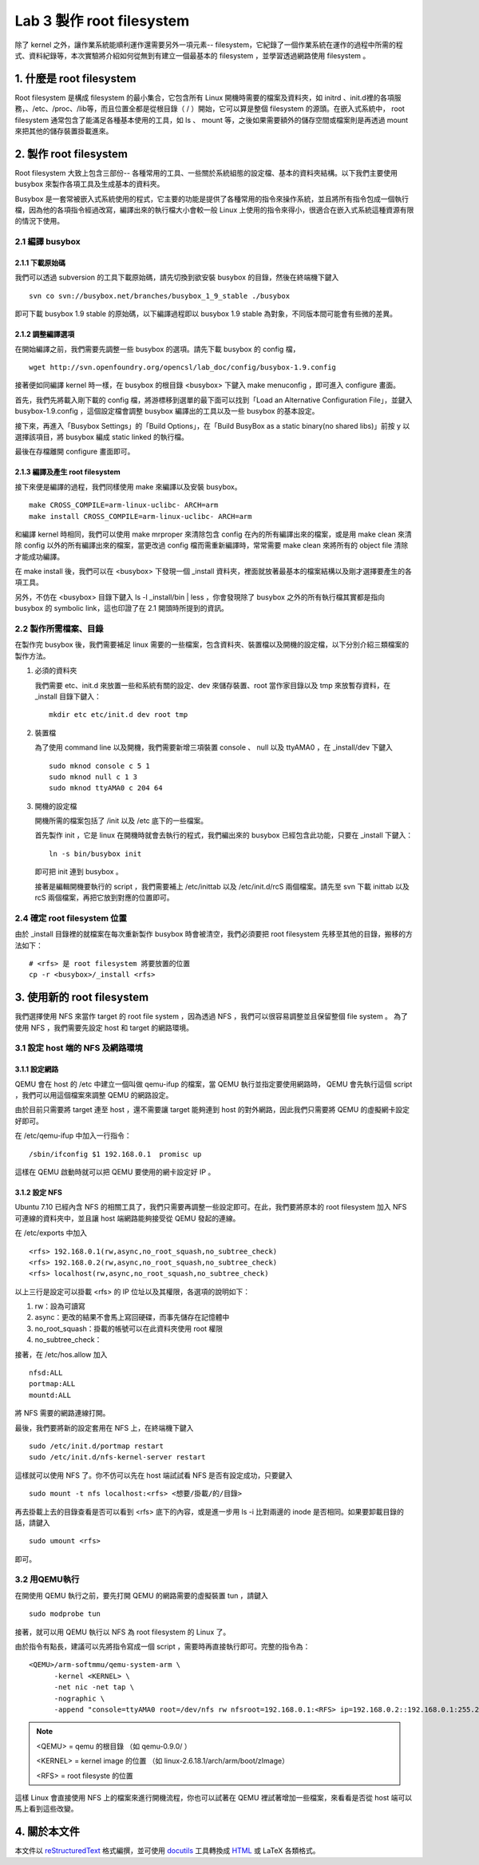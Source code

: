 ==========================
Lab 3 製作 root filesystem
==========================

.. 將來可以介紹 ramdisk 是什麼，還有 linux 的開機流程

除了 kernel 之外，讓作業系統能順利運作還需要另外一項元素-- filesystem，它紀錄了一個作業系統在運作的過程中所需的程式、資料紀錄等，本次實驗將介紹如何從無到有建立一個最基本的 filesystem ，並學習透過網路使用 filesystem 。

1. 什麼是 root filesystem
=========================

Root filesystem 是構成 filesystem 的最小集合，它包含所有 Linux 開機時需要的檔案及資料夾，如 initrd 、init.d裡的各項服務，、/etc、/proc、/lib等，而且位置全都是從根目錄（ / ）開始，它可以算是整個 filesystem 的源頭。在嵌入式系統中， root filesystem 通常包含了能滿足各種基本使用的工具，如 ls 、 mount 等，之後如果需要額外的儲存空間或檔案則是再透過 mount 來把其他的儲存裝置掛載進來。

2. 製作 root filesystem
=======================

Root filesystem 大致上包含三部份-- 各種常用的工具、一些關於系統組態的設定檔、基本的資料夾結構。以下我們主要使用 busybox 來製作各項工具及生成基本的資料夾。

Busybox 是一套常被嵌入式系統使用的程式，它主要的功能是提供了各種常用的指令來操作系統，並且將所有指令包成一個執行檔，因為他的各項指令經過改寫，編譯出來的執行檔大小會較一般 Linux 上使用的指令來得小，很適合在嵌入式系統這種資源有限的情況下使用。

2.1 編譯 busybox
-----------------

2.1.1 下載原始碼
~~~~~~~~~~~~~~~~~

我們可以透過 subversion 的工具下載原始碼，請先切換到欲安裝 busybox 的目錄，然後在終端機下鍵入

::

  svn co svn://busybox.net/branches/busybox_1_9_stable ./busybox

即可下載 busybox 1.9 stable 的原始碼，以下編譯過程即以 busybox 1.9 stable 為對象，不同版本間可能會有些微的差異。

2.1.2 調整編譯選項
~~~~~~~~~~~~~~~~~~

在開始編譯之前，我們需要先調整一些 busybox 的選項。請先下載 busybox 的 config 檔，

::

  wget http://svn.openfoundry.org/opencsl/lab_doc/config/busybox-1.9.config

接著便如同編譯 kernel 時一樣，在 busybox 的根目錄 <busybox> 下鍵入 make menuconfig ，即可進入 configure 畫面。

首先，我們先將載入剛下載的 config 檔，將游標移到選單的最下面可以找到「Load an Alternative Configuration File」，並鍵入 busybox-1.9.config ，這個設定檔會調整 busybox 編譯出的工具以及一些 busybox 的基本設定。

接下來，再進入「Busybox Settings」的「Build Options」，在「Build BusyBox as a static binary(no shared libs)」前按 y 以選擇該項目，將 busybox 編成 static linked 的執行檔。

最後在存檔離開 configure 畫面即可。

2.1.3 編譯及產生 root filesystem
~~~~~~~~~~~~~~~~~~~~~~~~~~~~~~~~

接下來便是編譯的過程，我們同樣使用 make 來編譯以及安裝 busybox。

::

  make CROSS_COMPILE=arm-linux-uclibc- ARCH=arm
  make install CROSS_COMPILE=arm-linux-uclibc- ARCH=arm

和編譯 kernel 時相同，我們可以使用 make mrproper 來清除包含 config 在內的所有編譯出來的檔案，或是用 make clean 來清除 config 以外的所有編譯出來的檔案，當更改過 config 檔而需重新編譯時，常常需要 make clean 來將所有的 object file 清除才能成功編譯。 

在 make install 後，我們可以在 <busybox> 下發現一個 _install 資料夾，裡面就放著最基本的檔案結構以及剛才選擇要產生的各項工具。

另外，不仿在 <busybox> 目錄下鍵入 ls -l _install/bin | less ，你會發現除了 busybox 之外的所有執行檔其實都是指向 busybox 的 symbolic link，這也印證了在 2.1 開頭時所提到的資訊。

2.2 製作所需檔案、目錄
-----------------------

在製作完 busybox 後，我們需要補足 linux 需要的一些檔案，包含資料夾、裝置檔以及開機的設定檔，以下分別介紹三類檔案的製作方法。

1. 必須的資料夾

   我們需要 etc、init.d 來放置一些和系統有關的設定、dev 來儲存裝置、root 當作家目錄以及 tmp 來放暫存資料，在 _install 目錄下鍵入：

   ::

     mkdir etc etc/init.d dev root tmp

2. 裝置檔

   為了使用 command line 以及開機，我們需要新增三項裝置 console 、 null 以及 ttyAMA0 ，在 _install/dev 下鍵入

   :: 

     sudo mknod console c 5 1
     sudo mknod null c 1 3
     sudo mknod ttyAMA0 c 204 64

3. 開機的設定檔

   開機所需的檔案包括了 /init 以及 /etc 底下的一些檔案。

   首先製作 init ，它是 linux 在開機時就會去執行的程式，我們編出來的 busybox 已經包含此功能，只要在 _install 下鍵入：

   ::

     ln -s bin/busybox init

   即可把 init 連到 busybox 。

   接著是編輯開機要執行的 script ，我們需要補上 /etc/inittab 以及 /etc/init.d/rcS 兩個檔案。請先至 svn 下載 inittab 以及 rcS 兩個檔案，再把它放到對應的位置即可。

.. 檔案應該要放在哪裡呢？

2.4 確定 root filesystem 位置
-----------------------------

由於 _install 目錄裡的就檔案在每次重新製作 busybox 時會被清空，我們必須要把 root filesystem 先移至其他的目錄，搬移的方法如下：

::

  # <rfs> 是 root filesystem 將要放置的位置
  cp -r <busybox>/_install <rfs>

3. 使用新的 root filesystem
===========================

我們選擇使用 NFS 來當作 target 的 root file system ，因為透過 NFS ，我們可以很容易調整並且保留整個 file system 。 為了使用 NFS ，我們需要先設定 host 和 target 的網路環境。

3.1 設定 host 端的 NFS 及網路環境
---------------------------------

3.1.1 設定網路
~~~~~~~~~~~~~~

QEMU 會在 host 的 /etc 中建立一個叫做 qemu-ifup 的檔案，當 QEMU 執行並指定要使用網路時， QEMU 會先執行這個 script ，我們可以用這個檔案來調整 QEMU 的網路設定。

由於目前只需要將 target 連至 host ，還不需要讓 target 能夠連到 host 的對外網路，因此我們只需要將 QEMU 的虛擬網卡設定好即可。

在 /etc/qemu-ifup 中加入一行指令：

::

  /sbin/ifconfig $1 192.168.0.1  promisc up

這樣在 QEMU 啟動時就可以把 QEMU 要使用的網卡設定好 IP 。

3.1.2 設定 NFS
~~~~~~~~~~~~~~

Ubuntu 7.10 已經內含 NFS 的相關工具了，我們只需要再調整一些設定即可。在此，我們要將原本的 root filesystem 加入 NFS 可連線的資料夾中，並且讓 host 端網路能夠接受從 QEMU 發起的連線。

在 /etc/exports 中加入

::

  <rfs> 192.168.0.1(rw,async,no_root_squash,no_subtree_check)
  <rfs> 192.168.0.2(rw,async,no_root_squash,no_subtree_check)
  <rfs> localhost(rw,async,no_root_squash,no_subtree_check)

以上三行是設定可以掛載 <rfs> 的 IP 位址以及其權限，各選項的說明如下：

1. rw：設為可讀寫
2. async：更改的結果不會馬上寫回硬碟，而事先儲存在記憶體中
3. no_root_squash：掛載的帳號可以在此資料夾使用 root 權限
4. no_subtree_check：

.. no_subtree_check 有需要嗎？
.. 我覺得 exports 應該不用那樣設，但一直試不出來，有不重開機而重設 NFS 的方法嗎？

接著，在 /etc/hos.allow 加入

::

  nfsd:ALL
  portmap:ALL
  mountd:ALL

將 NFS 需要的網路連線打開。

最後，我們要將新的設定套用在 NFS 上，在終端機下鍵入

::

  sudo /etc/init.d/portmap restart
  sudo /etc/init.d/nfs-kernel-server restart

這樣就可以使用 NFS 了。你不仿可以先在 host 端試試看 NFS 是否有設定成功，只要鍵入

::

  sudo mount -t nfs localhost:<rfs> <想要/掛載/的/目錄>

再去掛載上去的目錄查看是否可以看到 <rfs> 底下的內容，或是進一步用 ls -i 比對兩邊的 inode 是否相同。如果要卸載目錄的話，請鍵入

::

  sudo umount <rfs>

即可。

3.2 用QEMU執行
--------------

在開使用 QEMU 執行之前，要先打開 QEMU 的網路需要的虛擬裝置 tun ，請鍵入

::

  sudo modprobe tun

接著，就可以用 QEMU 執行以 NFS 為 root filesystem 的 Linux 了。

由於指令有點長，建議可以先將指令寫成一個 script ，需要時再直接執行即可。完整的指令為：

::

  <QEMU>/arm-softmmu/qemu-system-arm \
        -kernel <KERNEL> \
        -net nic -net tap \
        -nographic \
        -append "console=ttyAMA0 root=/dev/nfs rw nfsroot=192.168.0.1:<RFS> ip=192.168.0.2::192.168.0.1:255.255.255.0"

.. note::
  <QEMU> = qemu 的根目錄 （如 qemu-0.9.0/ ）

  <KERNEL> = kernel image 的位置 （如 linux-2.6.18.1/arch/arm/boot/zImage）

  <RFS> = root filesyste 的位置

這樣 Linux 會直接使用 NFS 上的檔案來進行開機流程，你也可以試著在 QEMU 裡試著增加一些檔案，來看看是否從 host 端可以馬上看到這些改變。


4. 關於本文件
=============

本文件以 `reStructuredText`_ 格式編撰，並可使用 `docutils`_ 工具轉換成 `HTML`_ 或 LaTeX 各類格式。

.. _reStructuredText: http://docutils.sourceforge.net/rst.html
.. _docutils: http://docutils.sourceforge.net/
.. _HTML: http://www.hosting4u.cz/jbar/rest/rest.html

